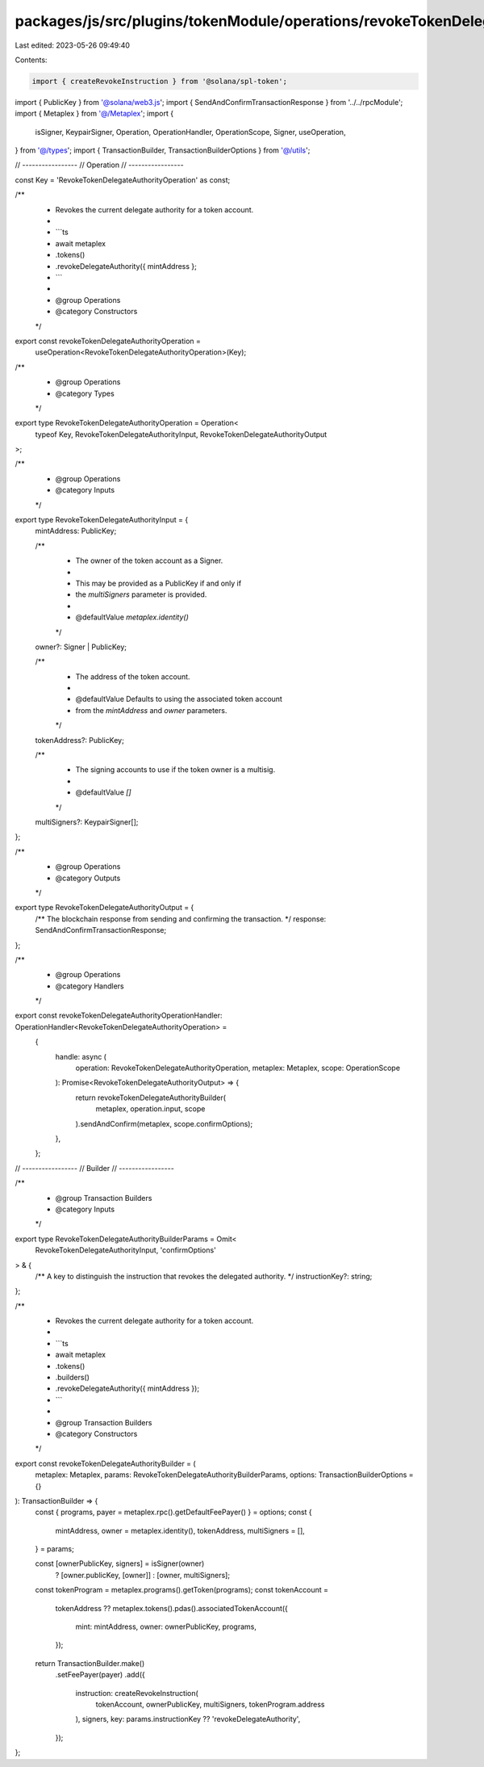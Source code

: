 packages/js/src/plugins/tokenModule/operations/revokeTokenDelegateAuthority.ts
==============================================================================

Last edited: 2023-05-26 09:49:40

Contents:

.. code-block:: ts

    import { createRevokeInstruction } from '@solana/spl-token';
import { PublicKey } from '@solana/web3.js';
import { SendAndConfirmTransactionResponse } from '../../rpcModule';
import { Metaplex } from '@/Metaplex';
import {
  isSigner,
  KeypairSigner,
  Operation,
  OperationHandler,
  OperationScope,
  Signer,
  useOperation,
} from '@/types';
import { TransactionBuilder, TransactionBuilderOptions } from '@/utils';

// -----------------
// Operation
// -----------------

const Key = 'RevokeTokenDelegateAuthorityOperation' as const;

/**
 * Revokes the current delegate authority for a token account.
 *
 * ```ts
 * await metaplex
 *   .tokens()
 *   .revokeDelegateAuthority({ mintAddress };
 * ```
 *
 * @group Operations
 * @category Constructors
 */
export const revokeTokenDelegateAuthorityOperation =
  useOperation<RevokeTokenDelegateAuthorityOperation>(Key);

/**
 * @group Operations
 * @category Types
 */
export type RevokeTokenDelegateAuthorityOperation = Operation<
  typeof Key,
  RevokeTokenDelegateAuthorityInput,
  RevokeTokenDelegateAuthorityOutput
>;

/**
 * @group Operations
 * @category Inputs
 */
export type RevokeTokenDelegateAuthorityInput = {
  mintAddress: PublicKey;

  /**
   * The owner of the token account as a Signer.
   *
   * This may be provided as a PublicKey if and only if
   * the `multiSigners` parameter is provided.
   *
   * @defaultValue `metaplex.identity()`
   */
  owner?: Signer | PublicKey;

  /**
   * The address of the token account.
   *
   * @defaultValue Defaults to using the associated token account
   * from the `mintAddress` and `owner` parameters.
   */
  tokenAddress?: PublicKey;

  /**
   * The signing accounts to use if the token owner is a multisig.
   *
   * @defaultValue `[]`
   */
  multiSigners?: KeypairSigner[];
};

/**
 * @group Operations
 * @category Outputs
 */
export type RevokeTokenDelegateAuthorityOutput = {
  /** The blockchain response from sending and confirming the transaction. */
  response: SendAndConfirmTransactionResponse;
};

/**
 * @group Operations
 * @category Handlers
 */
export const revokeTokenDelegateAuthorityOperationHandler: OperationHandler<RevokeTokenDelegateAuthorityOperation> =
  {
    handle: async (
      operation: RevokeTokenDelegateAuthorityOperation,
      metaplex: Metaplex,
      scope: OperationScope
    ): Promise<RevokeTokenDelegateAuthorityOutput> => {
      return revokeTokenDelegateAuthorityBuilder(
        metaplex,
        operation.input,
        scope
      ).sendAndConfirm(metaplex, scope.confirmOptions);
    },
  };

// -----------------
// Builder
// -----------------

/**
 * @group Transaction Builders
 * @category Inputs
 */
export type RevokeTokenDelegateAuthorityBuilderParams = Omit<
  RevokeTokenDelegateAuthorityInput,
  'confirmOptions'
> & {
  /** A key to distinguish the instruction that revokes the delegated authority. */
  instructionKey?: string;
};

/**
 * Revokes the current delegate authority for a token account.
 *
 * ```ts
 * await metaplex
 *   .tokens()
 *   .builders()
 *   .revokeDelegateAuthority({ mintAddress });
 * ```
 *
 * @group Transaction Builders
 * @category Constructors
 */
export const revokeTokenDelegateAuthorityBuilder = (
  metaplex: Metaplex,
  params: RevokeTokenDelegateAuthorityBuilderParams,
  options: TransactionBuilderOptions = {}
): TransactionBuilder => {
  const { programs, payer = metaplex.rpc().getDefaultFeePayer() } = options;
  const {
    mintAddress,
    owner = metaplex.identity(),
    tokenAddress,
    multiSigners = [],
  } = params;

  const [ownerPublicKey, signers] = isSigner(owner)
    ? [owner.publicKey, [owner]]
    : [owner, multiSigners];

  const tokenProgram = metaplex.programs().getToken(programs);
  const tokenAccount =
    tokenAddress ??
    metaplex.tokens().pdas().associatedTokenAccount({
      mint: mintAddress,
      owner: ownerPublicKey,
      programs,
    });

  return TransactionBuilder.make()
    .setFeePayer(payer)
    .add({
      instruction: createRevokeInstruction(
        tokenAccount,
        ownerPublicKey,
        multiSigners,
        tokenProgram.address
      ),
      signers,
      key: params.instructionKey ?? 'revokeDelegateAuthority',
    });
};


